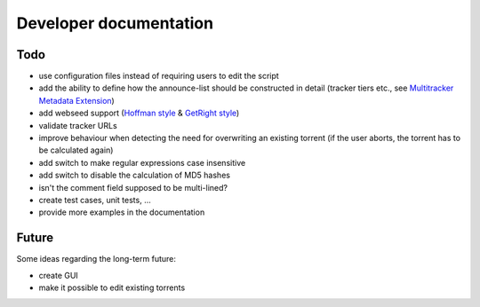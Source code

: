 Developer documentation
=======================

Todo
----

* use configuration files instead of requiring users to edit the script
* add the ability to define how the announce-list should be constructed in detail
  (tracker tiers etc., see `Multitracker Metadata
  Extension <http://bittorrent.org/beps/bep_0012.html>`_)
* add webseed support (`Hoffman style <http://bittorrent.org/beps/bep_0017.html>`_ &
  `GetRight style <http://bittorrent.org/beps/bep_0019.html>`_)
* validate tracker URLs
* improve behaviour when detecting the need for overwriting an existing torrent
  (if the user aborts, the torrent has to be calculated again)
* add switch to make regular expressions case insensitive
* add switch to disable the calculation of MD5 hashes
* isn't the comment field supposed to be multi-lined?
* create test cases, unit tests, ...
* provide more examples in the documentation

Future
------

Some ideas regarding the long-term future:

* create GUI
* make it possible to edit existing torrents
